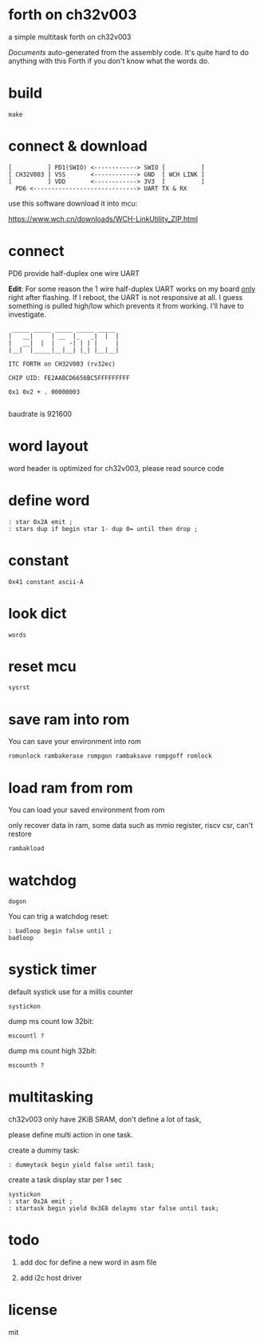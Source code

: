 * forth on ch32v003

a simple multitask forth on ch32v003

[[DOCS.org][Documents]] auto-generated from the assembly code. It's quite hard to do anything with this Forth if you don't know what the words do.

* build

#+BEGIN_SRC shell
make
#+END_SRC

* connect & download

#+BEGIN_SRC text
  [          ] PD1(SWIO) <------------> SWIO [          ]
  [ CH32V003 ] VSS       <------------> GND  [ WCH LINK ]
  [          ] VDD       <------------> 3V3  [          ]
	PD6 <-----------------------------> UART TX & RX   
#+END_SRC

use this software download it into mcu:

https://www.wch.cn/downloads/WCH-LinkUtility_ZIP.html

* connect

PD6 provide half-duplex one wire UART

*Edit*: For some reason the 1 wire half-duplex UART works on my board _only_ right after flashing. If I reboot, the UART is not responsive at all.
I guess something is pulled high/low which prevents it from working. I'll have to investigate.

#+BEGIN_SRC
 _____ _____ _____ _____ _____
|   __|     | __  |_   _|  |  |
|   __|  |  |    -| | | |     |
|__|  |_____|__|__| |_| |__|__|

ITC FORTH on CH32V003 (rv32ec)

CHIP UID: FE2AABCD6656BC5FFFFFFFFF

0x1 0x2 + . 00000003

#+END_SRC

baudrate is 921600

* word layout

word header is optimized for ch32v003, please read source code

* define word

#+BEGIN_SRC forth
: star 0x2A emit ;
: stars dup if begin star 1- dup 0= until then drop ;
#+END_SRC

* constant

#+BEGIN_SRC forth
0x41 constant ascii-A
#+END_SRC

* look dict

#+BEGIN_SRC forth
words
#+END_SRC

* reset mcu

#+BEGIN_SRC forth
sysrst
#+END_SRC

* save ram into rom

You can save your environment into rom

#+BEGIN_SRC forth
romunlock rambakerase rompgon rambaksave rompgoff romlock
#+END_SRC

* load ram from rom

You can load your saved environment from rom

only recover data in ram, some data such as mmio register, riscv csr, can't restore

#+BEGIN_SRC forth
rambakload
#+END_SRC

* watchdog

#+BEGIN_SRC forth
dogon
#+END_SRC

You can trig a watchdog reset:

#+BEGIN_SRC forth
: badloop begin false until ;
badloop
#+END_SRC

* systick timer

default systick use for a millis counter

#+BEGIN_SRC forth
  systickon
#+END_SRC

dump ms count low 32bit:

#+BEGIN_SRC forth
mscountl ?
#+END_SRC

dump ms count high 32bit:

#+BEGIN_SRC forth
mscounth ?
#+END_SRC

* multitasking

ch32v003 only have 2KiB SRAM, don't define a lot of task,

please define multi action in one task.

create a dummy task:

#+BEGIN_SRC forth
: dummytask begin yield false until task;
#+END_SRC

create a task display star per 1 sec

#+BEGIN_SRC forth
systickon
: star 0x2A emit ;
: startask begin yield 0x3E8 delayms star false until task;
#+END_SRC

* todo

1. add doc for define a new word in asm file

2. add i2c host driver

* license

mit
